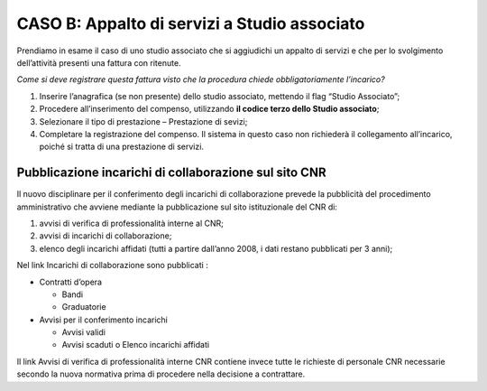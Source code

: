 CASO B: Appalto di servizi a Studio associato
===================================================

Prendiamo in esame il caso di uno studio associato che si aggiudichi un appalto di servizi e che per lo svolgimento dell’attività presenti una fattura con ritenute.

*Come si deve registrare questa fattura visto che la procedura chiede obbligatoriamente l’incarico?*

1. Inserire l’anagrafica (se non presente) dello studio associato, mettendo il flag “Studio Associato”;

2. Procedere all’inserimento del compenso, utilizzando **il codice terzo dello Studio associato**;

3. Selezionare il tipo di prestazione – Prestazione di sevizi;

4. Completare la registrazione del compenso. Il sistema in questo caso non richiederà il collegamento all’incarico, poiché si tratta di una prestazione di servizi.


Pubblicazione incarichi di collaborazione sul sito CNR
-----------------------------------------------------------

Il nuovo disciplinare per il conferimento degli incarichi di collaborazione prevede la pubblicità del procedimento amministrativo che avviene mediante la pubblicazione sul sito istituzionale del CNR di:

1. avvisi di verifica di professionalità interne al CNR;

2. avvisi di incarichi di collaborazione;

3. elenco degli incarichi affidati (tutti a partire dall’anno 2008, i dati restano pubblicati per 3 anni);


Nel link Incarichi di collaborazione sono pubblicati :

-  Contratti d’opera

   -  Bandi

   -  Graduatorie

-  Avvisi per il conferimento incarichi

   -  Avvisi validi

   -  Avvisi scaduti o Elenco incarichi affidati

Il link Avvisi di verifica di professionalità interne CNR contiene invece tutte le richieste di personale CNR necessarie secondo la nuova normativa prima di procedere nella decisione a contrattare.

